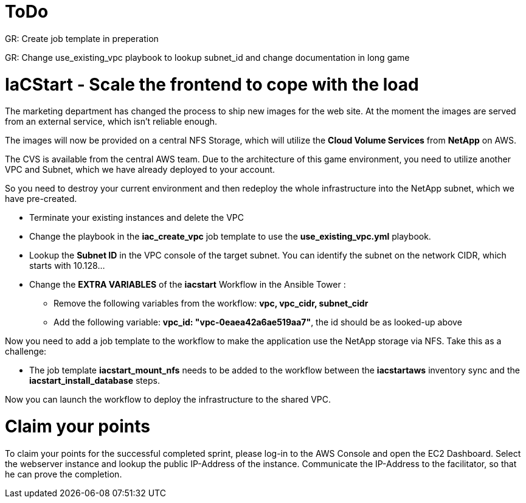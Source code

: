 :icons: font

:nfs-share: 10.10.10.4:/elated-fervent-engelbart

= ToDo

GR: Create job template in preperation

GR: Change use_existing_vpc playbook to lookup subnet_id and change documentation in long game


= IaCStart - Scale the frontend to cope with the load

The marketing department has changed the process to ship new images for the web site. At the moment the images are served from an external service, which isn't reliable enough. 

The images will now be provided on a central NFS Storage, which will utilize the *Cloud Volume Services* from *NetApp* on AWS.

The CVS is available from the central AWS team. Due to the architecture of this game environment, you need to utilize another VPC and Subnet, which we have already deployed to your account. 

So you need to destroy your current environment and then redeploy the whole infrastructure into the NetApp subnet, which we have pre-created. 

* Terminate your existing instances and delete the VPC
* Change the playbook in the *iac_create_vpc* job template to use the *use_existing_vpc.yml* playbook.
* Lookup the *Subnet ID* in the VPC console of the target subnet. You can identify the subnet on the network CIDR, which starts with 10.128...
* Change the *EXTRA VARIABLES* of the *iacstart* Workflow in the Ansible Tower :
** Remove the following variables from the workflow: *vpc, vpc_cidr, subnet_cidr*
** Add the following variable:
*vpc_id: "vpc-0eaea42a6ae519aa7"*, the id should be as looked-up above

Now you need to add a job template to the workflow to make the application use the NetApp storage via NFS. Take this as a challenge:

* The job template *iacstart_mount_nfs* needs to be added to the workflow between the *iacstartaws* inventory sync and the *iacstart_install_database* steps.

Now you can launch the workflow to deploy the infrastructure to the shared VPC.

= Claim your points

To claim your points for the successful completed sprint, please log-in to the AWS Console and open the EC2 Dashboard. 
Select the webserver instance and lookup the public IP-Address of the instance.
Communicate the IP-Address to the facilitator, so that he can prove the completion.

